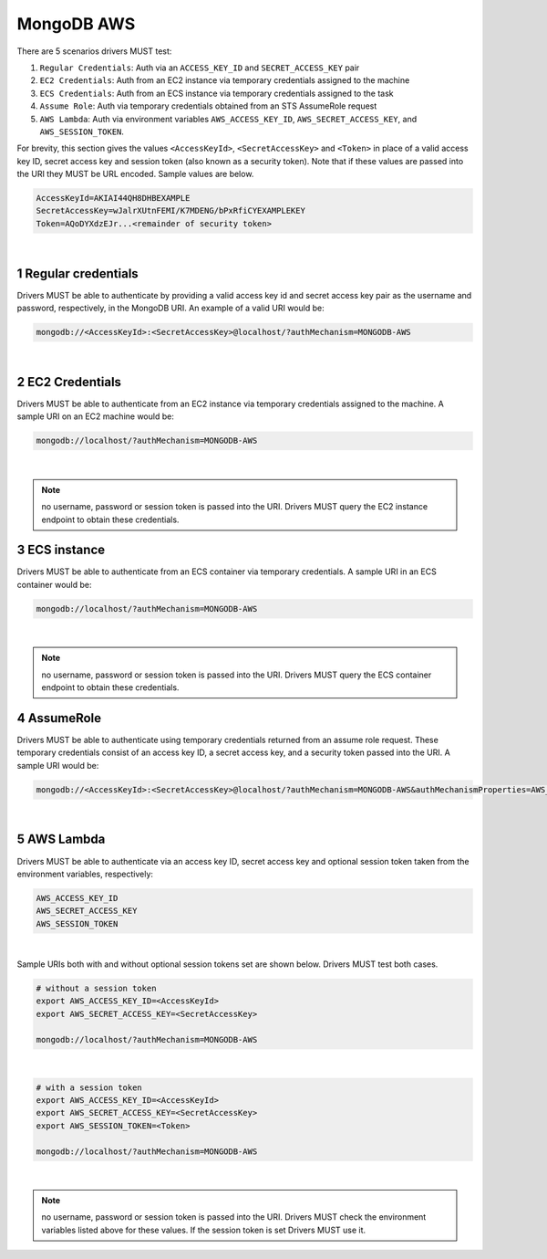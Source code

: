 ===========
MongoDB AWS
===========

There are 5 scenarios drivers MUST test:

#. ``Regular Credentials``: Auth via an ``ACCESS_KEY_ID`` and ``SECRET_ACCESS_KEY`` pair
#. ``EC2 Credentials``: Auth from an EC2 instance via temporary credentials assigned to the machine
#. ``ECS Credentials``: Auth from an ECS instance via temporary credentials assigned to the task
#. ``Assume Role``: Auth via temporary credentials obtained from an STS AssumeRole request
#. ``AWS Lambda``: Auth via environment variables ``AWS_ACCESS_KEY_ID``, ``AWS_SECRET_ACCESS_KEY``, and ``AWS_SESSION_TOKEN``.

For brevity, this section gives the values ``<AccessKeyId>``, ``<SecretAccessKey>`` and ``<Token>`` in place of a valid access key ID, secret access key and session token (also known as a security token). Note that if these values are passed into the URI they MUST be URL encoded. Sample values are below.

.. code-block:: 

  AccessKeyId=AKIAI44QH8DHBEXAMPLE
  SecretAccessKey=wJalrXUtnFEMI/K7MDENG/bPxRfiCYEXAMPLEKEY
  Token=AQoDYXdzEJr...<remainder of security token>
|
.. sectnum::

Regular credentials
======================

Drivers MUST be able to authenticate by providing a valid access key id and secret access key pair as the username and password, respectively, in the MongoDB URI. An example of a valid URI would be:

.. code-block:: 

  mongodb://<AccessKeyId>:<SecretAccessKey>@localhost/?authMechanism=MONGODB-AWS
|
EC2 Credentials
===============

Drivers MUST be able to authenticate from an EC2 instance via temporary credentials assigned to the machine. A sample URI on an EC2 machine would be:

.. code-block::
  
  mongodb://localhost/?authMechanism=MONGODB-AWS
|
.. note:: no username, password or session token is passed into the URI. Drivers MUST query the EC2 instance endpoint to obtain these credentials. 

ECS instance
============

Drivers MUST be able to authenticate from an ECS container via temporary credentials. A sample URI in an ECS container would be:

.. code-block::

  mongodb://localhost/?authMechanism=MONGODB-AWS
|
.. note:: no username, password or session token is passed into the URI. Drivers MUST query the ECS container endpoint to obtain these credentials. 

AssumeRole
==========

Drivers MUST be able to authenticate using temporary credentials returned from an assume role request. These temporary credentials consist of an access key ID, a secret access key, and a security token passed into the URI. A sample URI would be: 

.. code-block::

  mongodb://<AccessKeyId>:<SecretAccessKey>@localhost/?authMechanism=MONGODB-AWS&authMechanismProperties=AWS_SESSION_TOKEN:<Token>
|
AWS Lambda
==========

Drivers MUST be able to authenticate via an access key ID, secret access key and optional session token taken from the environment variables, respectively: 

.. code-block::

  AWS_ACCESS_KEY_ID
  AWS_SECRET_ACCESS_KEY 
  AWS_SESSION_TOKEN
|

Sample URIs both with and without optional session tokens set are shown below. Drivers MUST test both cases.

.. code-block:: bash

  # without a session token
  export AWS_ACCESS_KEY_ID=<AccessKeyId>
  export AWS_SECRET_ACCESS_KEY=<SecretAccessKey>

  mongodb://localhost/?authMechanism=MONGODB-AWS
|
.. code-block:: bash

  # with a session token
  export AWS_ACCESS_KEY_ID=<AccessKeyId>
  export AWS_SECRET_ACCESS_KEY=<SecretAccessKey>
  export AWS_SESSION_TOKEN=<Token>

  mongodb://localhost/?authMechanism=MONGODB-AWS
|
.. note:: no username, password or session token is passed into the URI. Drivers MUST check the environment variables listed above for these values. If the session token is set Drivers MUST use it.
